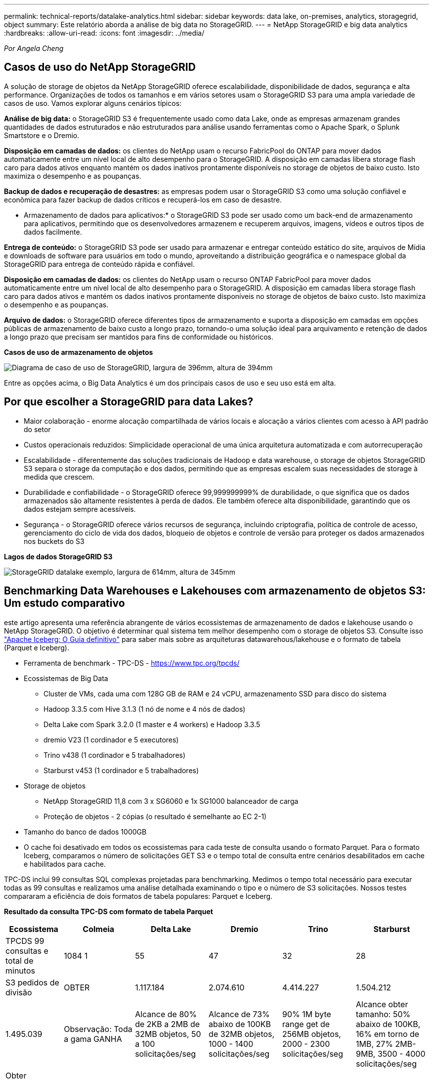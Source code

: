 ---
permalink: technical-reports/datalake-analytics.html 
sidebar: sidebar 
keywords: data lake, on-premises, analytics, storagegrid, object 
summary: Este relatório aborda a análise de big data no StorageGRID. 
---
= NetApp StorageGRID e big data analytics
:hardbreaks:
:allow-uri-read: 
:icons: font
:imagesdir: ../media/


[role="lead"]
_Por Angela Cheng_



== Casos de uso do NetApp StorageGRID

A solução de storage de objetos da NetApp StorageGRID oferece escalabilidade, disponibilidade de dados, segurança e alta performance. Organizações de todos os tamanhos e em vários setores usam o StorageGRID S3 para uma ampla variedade de casos de uso. Vamos explorar alguns cenários típicos:

*Análise de big data:* o StorageGRID S3 é frequentemente usado como data Lake, onde as empresas armazenam grandes quantidades de dados estruturados e não estruturados para análise usando ferramentas como o Apache Spark, o Splunk Smartstore e o Dremio.

*Disposição em camadas de dados:* os clientes do NetApp usam o recurso FabricPool do ONTAP para mover dados automaticamente entre um nível local de alto desempenho para o StorageGRID. A disposição em camadas libera storage flash caro para dados ativos enquanto mantém os dados inativos prontamente disponíveis no storage de objetos de baixo custo. Isto maximiza o desempenho e as poupanças.

*Backup de dados e recuperação de desastres:* as empresas podem usar o StorageGRID S3 como uma solução confiável e econômica para fazer backup de dados críticos e recuperá-los em caso de desastre.

* Armazenamento de dados para aplicativos:* o StorageGRID S3 pode ser usado como um back-end de armazenamento para aplicativos, permitindo que os desenvolvedores armazenem e recuperem arquivos, imagens, vídeos e outros tipos de dados facilmente.

*Entrega de conteúdo:* o StorageGRID S3 pode ser usado para armazenar e entregar conteúdo estático do site, arquivos de Mídia e downloads de software para usuários em todo o mundo, aproveitando a distribuição geográfica e o namespace global da StorageGRID para entrega de conteúdo rápida e confiável.

*Disposição em camadas de dados:* os clientes do NetApp usam o recurso ONTAP FabricPool para mover dados automaticamente entre um nível local de alto desempenho para o StorageGRID. A disposição em camadas libera storage flash caro para dados ativos e mantém os dados inativos prontamente disponíveis no storage de objetos de baixo custo. Isto maximiza o desempenho e as poupanças.

*Arquivo de dados:* o StorageGRID oferece diferentes tipos de armazenamento e suporta a disposição em camadas em opções públicas de armazenamento de baixo custo a longo prazo, tornando-o uma solução ideal para arquivamento e retenção de dados a longo prazo que precisam ser mantidos para fins de conformidade ou históricos.

*Casos de uso de armazenamento de objetos*

image:datalake-analytics/image1.png["Diagrama de caso de uso de StorageGRID, largura de 396mm, altura de 394mm"]

Entre as opções acima, o Big Data Analytics é um dos principais casos de uso e seu uso está em alta.



== Por que escolher a StorageGRID para data Lakes?

* Maior colaboração - enorme alocação compartilhada de vários locais e alocação a vários clientes com acesso à API padrão do setor
* Custos operacionais reduzidos: Simplicidade operacional de uma única arquitetura automatizada e com autorrecuperação
* Escalabilidade - diferentemente das soluções tradicionais de Hadoop e data warehouse, o storage de objetos StorageGRID S3 separa o storage da computação e dos dados, permitindo que as empresas escalem suas necessidades de storage à medida que crescem.
* Durabilidade e confiabilidade - o StorageGRID oferece 99,999999999% de durabilidade, o que significa que os dados armazenados são altamente resistentes à perda de dados. Ele também oferece alta disponibilidade, garantindo que os dados estejam sempre acessíveis.
* Segurança - o StorageGRID oferece vários recursos de segurança, incluindo criptografia, política de controle de acesso, gerenciamento do ciclo de vida dos dados, bloqueio de objetos e controle de versão para proteger os dados armazenados nos buckets do S3


*Lagos de dados StorageGRID S3*

image:datalake-analytics/image2.png["StorageGRID datalake exemplo, largura de 614mm, altura de 345mm"]



== Benchmarking Data Warehouses e Lakehouses com armazenamento de objetos S3: Um estudo comparativo

este artigo apresenta uma referência abrangente de vários ecossistemas de armazenamento de dados e lakehouse usando o NetApp StorageGRID. O objetivo é determinar qual sistema tem melhor desempenho com o storage de objetos S3. Consulte isso https://www.dremio.com/wp-content/uploads/2023/02/apache-Iceberg-TDG_ER1.pdf?aliId=eyJpIjoieDRUYjFKN2ZMbXhTRnFRWCIsInQiOiJIUUw0djJsWnlJa21iNUsyQURRalNnPT0ifQ%253D%253D["Apache Iceberg: O Guia definitivo"] para saber mais sobre as arquiteturas datawarehous/lakehouse e o formato de tabela (Parquet e Iceberg).

* Ferramenta de benchmark - TPC-DS - https://www.tpc.org/tpcds/[]
* Ecossistemas de Big Data
+
** Cluster de VMs, cada uma com 128G GB de RAM e 24 vCPU, armazenamento SSD para disco do sistema
** Hadoop 3.3.5 com Hive 3.1.3 (1 nó de nome e 4 nós de dados)
** Delta Lake com Spark 3.2.0 (1 master e 4 workers) e Hadoop 3.3.5
** dremio V23 (1 cordinador e 5 executores)
** Trino v438 (1 cordinador e 5 trabalhadores)
** Starburst v453 (1 cordinador e 5 trabalhadores)


* Storage de objetos
+
** NetApp StorageGRID 11,8 com 3 x SG6060 e 1x SG1000 balanceador de carga
** Proteção de objetos - 2 cópias (o resultado é semelhante ao EC 2-1)


* Tamanho do banco de dados 1000GB
* O cache foi desativado em todos os ecossistemas para cada teste de consulta usando o formato Parquet. Para o formato Iceberg, comparamos o número de solicitações GET S3 e o tempo total de consulta entre cenários desabilitados em cache e habilitados para cache.


TPC-DS inclui 99 consultas SQL complexas projetadas para benchmarking. Medimos o tempo total necessário para executar todas as 99 consultas e realizamos uma análise detalhada examinando o tipo e o número de S3 solicitações. Nossos testes compararam a eficiência de dois formatos de tabela populares: Parquet e Iceberg.

*Resultado da consulta TPC-DS com formato de tabela Parquet*

[cols="10%,18%,18%,18%,18%,18%"]
|===
| Ecossistema | Colmeia | Delta Lake | Dremio | Trino | Starburst 


| TPCDS 99 consultas e total de minutos | 1084 1 | 55 | 47 | 32 | 28 


 a| 
S3 pedidos de divisão



| OBTER | 1.117.184 | 2.074.610 | 4.414.227 | 1.504.212 | 1.495.039 


| Observação: Toda a gama GANHA | Alcance de 80% de 2KB a 2MB de 32MB objetos, 50 a 100 solicitações/seg | Alcance de 73% abaixo de 100KB de 32MB objetos, 1000 - 1400 solicitações/seg | 90% 1M byte range get de 256MB objetos, 2000 - 2300 solicitações/seg | Alcance obter tamanho: 50% abaixo de 100KB, 16% em torno de 1MB, 27% 2MB-9MB, 3500 - 4000 solicitações/seg | Obter tamanho: 50% abaixo de 100KB, 16% em torno de 1MB, 27% 2MB-9MB, 4000 - 5000 solicitação/seg 


| Listar objetos | 312.053 | 24.158 | 240 | 509 | 512 


| CABEÇA (objeto inexistente) | 156.027 | 12.103 | 192 | 0 | 0 


| CABEÇA (objeto existente) | 982.126 | 922.732 | 1.845 | 0 | 0 


| Total de solicitações | 2.567.390 | 3.033.603 | 4.416.504 | 1.504.721 | 1.499.551 
|===
1 não é possível concluir a consulta número 72

*Resultado da consulta TPC-DS com formato de tabela Iceberg*

[cols="22%,26%,26%,26%"]
|===
| Ecossistema | Dremio | Trino | Starburst 


| Consultas TPCDS 99 e total de minutos (cache desativado) | 30 | 28 | 22 


| Consultas TPCDS 99 e total de minutos (cache ativado) | 22 | 28 | 21,5 


 a| 
S3 pedidos de divisão



| Obter (cache desativado) | 2.154.747 | 938.639 | 931.582 


| Obter (cache ativado) | 5.389 | 30.158 | 3.281 


| Observação: Toda a gama GANHA | Alcance obter tamanho: 67% 1MB, 15% 100KB, 10% 500KB, 3000 - 4000 solicitações/seg | Alcance obter tamanho: 42% abaixo de 100KB, 17% em torno de 1MB, 33% 2MB-9MB, 3500 - 4000 solicitações/seg | Alcance obter tamanho: 43% abaixo de 100KB, 17% em torno de 1MB, 33% 2MB-9MB, 4000 - 5000 solicitações/seg 


| Listar objetos | 284 | 0 | 0 


| CABEÇA (objeto inexistente) | 284 | 0 | 0 


| CABEÇA (objeto existente) | 1.261 | 509 | 509 


| Total de solicitações (cache desativado) | 2.156.578 | 939.148 | 932.071 
|===
Como mostrado na primeira tabela, o Hive é significativamente mais lento do que outros ecossistemas modernos de lakehouse de dados. Observamos que o Hive enviou um grande número de solicitações de list-objects S3, que normalmente são lentas em todas as plataformas de armazenamento de objetos, especialmente quando se trata de buckets contendo muitos objetos. Isso aumenta significativamente a duração geral da consulta. Além disso, os ecossistemas modernos do lago podem enviar um grande número de SOLICITAÇÕES GET em paralelo, variando de 2.000 a 5.000 solicitações por segundo, em comparação com as de 50 a 100 solicitações da Hive por segundo. O sistema de arquivos padrão mimetismo por Hive e Hadoop S3A contribui para a lentidão do Hive ao interagir com o armazenamento de objetos S3D.

O uso do Hadoop (em armazenamento de objetos HDFS ou S3) com o Hive ou Spark requer um amplo conhecimento do Hadoop e do Hive/Spark, bem como uma compreensão de como as configurações de cada serviço interagem. Juntos, eles têm mais de 1.000 configurações, muitas das quais estão inter-relacionadas e não podem ser alteradas independentemente. Encontrar a combinação ideal de configurações e valores requer uma quantidade enorme de tempo e esforço.

Comparando os resultados do Parquet e do Iceberg, notamos que o formato da tabela é um fator de desempenho importante. O formato da tabela Iceberg é mais eficiente do que o Parquet em termos do número de solicitações S3, com 35% a 50% menos solicitações em comparação com o formato Parquet.

O desempenho de Dremio, Trino ou Starburst é impulsionado principalmente pelo poder de computação do cluster. Embora todos os três usem o conetor S3A para conexão de armazenamento de objetos S3, eles não exigem Hadoop, e a maioria das configurações fs.s3a do Hadoop não são usadas por esses sistemas. Isso simplifica o ajuste de desempenho, eliminando a necessidade de aprender e testar várias configurações do Hadoop S3A.

A partir desse resultado de benchmark, podemos concluir que o sistema de análise de Big Data otimizado para workloads baseados em S3 é um fator de desempenho importante. As casas de repouso modernas otimizam a execução de consultas, utilizam metadados de forma eficiente e fornecem acesso contínuo a dados S3, resultando em melhor desempenho em comparação com o Hive ao trabalhar com armazenamento S3.

Consulte esta https://docs.netapp.com/us-en/storagegrid-enable/tools-apps-guides/configure-dremio-storagegrid.html["página"] secção para configurar a fonte de dados do Dremio S3 com o StorageGRID.

Visite os links abaixo para saber mais sobre como o StorageGRID e o Dremio trabalham juntos para fornecer uma infraestrutura de data Lake moderna e eficiente e como a NetApp migrou do Hive e do HDFS para o Dremio e o StorageGRID para aprimorar drasticamente a eficiência analítica de big data.

* https://media.netapp.com/video-detail/de55c7b1-eb5e-5b70-8790-1241039209e2/boost-performance-for-your-big-data-with-netapp-storagegrid-1600-1["Aumente o desempenho para seu big data com o NetApp StorageGRID"^]
* https://www.netapp.com/media/80932-SB-4236-StorageGRID-Dremio.pdf["Infraestrutura de data Lake moderna, eficiente e avançada com StorageGRID e Dremio"^]
* https://youtu.be/Y57Gyj4De2I?si=nwVG5ohCj93TggKS["Como a NetApp está redefinindo a experiência do Cliente com a análise de produto"^]

